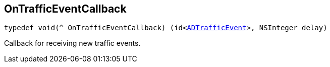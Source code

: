 

[#objc-_a_d_traffic_event_8h_1ac1569299203e247cb766d015774a764e,reftext='OnTrafficEventCallback']
== OnTrafficEventCallback


[source,objectivec,subs="-specialchars,macros+"]
----
typedef void(^ OnTrafficEventCallback) (id&lt;xref:objc-protocol_a_d_traffic_event-p[++ADTrafficEvent++]&gt;, NSInteger delay)
----
Callback for receiving new traffic events.



